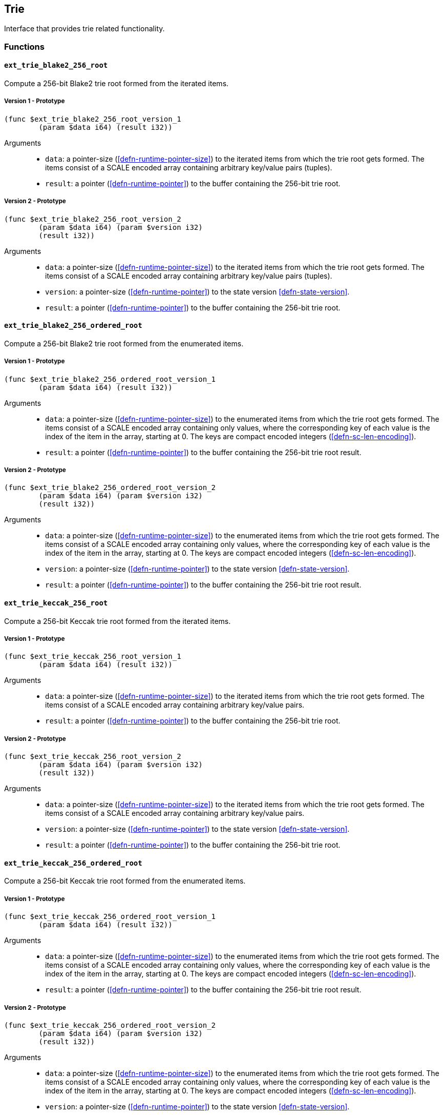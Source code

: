 [#sect-trie-api]
== Trie

Interface that provides trie related functionality.

=== Functions

==== `ext_trie_blake2_256_root`

Compute a 256-bit Blake2 trie root formed from the iterated items.

===== Version 1 - Prototype
----
(func $ext_trie_blake2_256_root_version_1
	(param $data i64) (result i32))
----

Arguments::

* `data`: a pointer-size (<<defn-runtime-pointer-size>>) to the
iterated items from which the trie root gets formed. The items consist of a
SCALE encoded array containing arbitrary key/value pairs (tuples).
* `result`: a pointer (<<defn-runtime-pointer>>) to the buffer containing the 256-bit trie root.

===== Version 2 - Prototype
----
(func $ext_trie_blake2_256_root_version_2
	(param $data i64) (param $version i32)
	(result i32))
----

Arguments::

* `data`: a pointer-size (<<defn-runtime-pointer-size>>) to the
iterated items from which the trie root gets formed. The items consist of a
SCALE encoded array containing arbitrary key/value pairs (tuples).
* `version`: a pointer-size (<<defn-runtime-pointer>>) to the state version <<defn-state-version>>.
* `result`: a pointer (<<defn-runtime-pointer>>) to the buffer containing the 256-bit trie root.

==== `ext_trie_blake2_256_ordered_root`

Compute a 256-bit Blake2 trie root formed from the enumerated items.

===== Version 1 - Prototype
----
(func $ext_trie_blake2_256_ordered_root_version_1
	(param $data i64) (result i32))
----

Arguments::

* `data`: a pointer-size (<<defn-runtime-pointer-size>>) to the enumerated
items from which the trie root gets formed. The items consist of a SCALE encoded
array containing only values, where the corresponding key of each value is the
index of the item in the array, starting at 0. The keys are compact encoded
integers (<<defn-sc-len-encoding>>).
* `result`: a pointer (<<defn-runtime-pointer>>) to the buffer containing the 256-bit trie root
result.

===== Version 2 - Prototype
----
(func $ext_trie_blake2_256_ordered_root_version_2
	(param $data i64) (param $version i32)
	(result i32))
----

Arguments::

* `data`: a pointer-size (<<defn-runtime-pointer-size>>) to the enumerated
items from which the trie root gets formed. The items consist of a SCALE encoded
array containing only values, where the corresponding key of each value is the
index of the item in the array, starting at 0. The keys are compact encoded
integers (<<defn-sc-len-encoding>>).
* `version`: a pointer-size (<<defn-runtime-pointer>>) to the state version <<defn-state-version>>.
* `result`: a pointer (<<defn-runtime-pointer>>) to the buffer containing the 256-bit trie root
result.

==== `ext_trie_keccak_256_root`

Compute a 256-bit Keccak trie root formed from the iterated items.

===== Version 1 - Prototype
----
(func $ext_trie_keccak_256_root_version_1
	(param $data i64) (result i32))
----

Arguments::

* `data`: a pointer-size (<<defn-runtime-pointer-size>>) to the
iterated items from which the trie root gets formed. The items consist of a
SCALE encoded array containing arbitrary key/value pairs.
* `result`: a pointer (<<defn-runtime-pointer>>) to the buffer containing the 256-bit trie root.

===== Version 2 - Prototype
----
(func $ext_trie_keccak_256_root_version_2
	(param $data i64) (param $version i32)
	(result i32))
----

Arguments::

* `data`: a pointer-size (<<defn-runtime-pointer-size>>) to the
iterated items from which the trie root gets formed. The items consist of a
SCALE encoded array containing arbitrary key/value pairs.
* `version`: a pointer-size (<<defn-runtime-pointer>>) to the state version <<defn-state-version>>.
* `result`: a pointer (<<defn-runtime-pointer>>) to the buffer containing the 256-bit trie root.

==== `ext_trie_keccak_256_ordered_root`

Compute a 256-bit Keccak trie root formed from the enumerated items.

===== Version 1 - Prototype
----
(func $ext_trie_keccak_256_ordered_root_version_1
	(param $data i64) (result i32))
----

Arguments::

* `data`: a pointer-size (<<defn-runtime-pointer-size>>) to the enumerated
items from which the trie root gets formed. The items consist of a SCALE encoded
array containing only values, where the corresponding key of each value is the
index of the item in the array, starting at 0. The keys are compact encoded
integers (<<defn-sc-len-encoding>>).
* `result`: a pointer (<<defn-runtime-pointer>>) to the buffer containing the 256-bit trie root
result.

===== Version 2 - Prototype
----
(func $ext_trie_keccak_256_ordered_root_version_2
	(param $data i64) (param $version i32)
	(result i32))
----

Arguments::

* `data`: a pointer-size (<<defn-runtime-pointer-size>>) to the enumerated
items from which the trie root gets formed. The items consist of a SCALE encoded
array containing only values, where the corresponding key of each value is the
index of the item in the array, starting at 0. The keys are compact encoded
integers (<<defn-sc-len-encoding>>).
* `version`: a pointer-size (<<defn-runtime-pointer>>) to the state version <<defn-state-version>>.
* `result`: a pointer (<<defn-runtime-pointer>>) to the buffer containing the 256-bit trie root
result.

==== `ext_trie_blake2_256_verify_proof`

Verifies a key/value pair against a Blake2 256-bit merkle root.

===== Version 1 - Prototype
----
(func $ext_trie_blake2_256_verify_proof_version_1
	(param $root i32) (param $proof i64)
	(param $key i64) (param $value i64)
	(result i32))
----

Arguments::
* `root`: a pointer to the 256-bit merkle root.
* `proof`: a pointer-size (<<defn-runtime-pointer-size>>) to an array containing
the node proofs.
* `key`: a pointer-size (<<defn-runtime-pointer-size>>) to the key.
* `value`: a pointer-size (<<defn-runtime-pointer-size>>) to the value.
* `return`: a value equal to _1_ if the proof could be succesfully verified or a
value equal to _0_ if otherwise.

===== Version 2 - Prototype
----
(func $ext_trie_blake2_256_verify_proof_version_2
	(param $root i32) (param $proof i64)
	(param $key i64) (param $value i64)
	(param $version i32) (result i32))
----

Arguments::
* `root`: a pointer to the 256-bit merkle root.
* `proof`: a pointer-size (<<defn-runtime-pointer-size>>) to an array containing
the node proofs.
* `key`: a pointer-size (<<defn-runtime-pointer-size>>) to the key.
* `value`: a pointer-size (<<defn-runtime-pointer-size>>) to the value.
* `version`: a pointer-size (<<defn-runtime-pointer>>) to the state version <<defn-state-version>>.
* `return`: a value equal to _1_ if the proof could be succesfully verified or a
value equal to _0_ if otherwise.

==== `ext_trie_keccak_256_verify_proof`

Verifies a key/value pair against a Keccak 256-bit merkle root.

===== Version 1 - Prototype
----
(func $ext_trie_keccak_256_verify_proof_version_1
	(param $root i32) (param $proof i64)
	(param $key i64) (param $value i64)
	(result i32))
----

Arguments::
* `root`: a pointer to the 256-bit merkle root.
* `proof`: a pointer-size (<<defn-runtime-pointer-size>>) to an array containing
the node proofs.
* `key`: a pointer-size (<<defn-runtime-pointer-size>>) to the key.
* `value`: a pointer-size (<<defn-runtime-pointer-size>>) to the value.
* `return`: a value equal to _1_ if the proof could be succesfully verified or a
value equal to _0_ if otherwise.

===== Version 2 - Prototype
----
(func $ext_trie_keccak_256_verify_proof_version_2
	(param $root i32) (param $proof i64)
	(param $key i64) (param $value i64)
	(param $version i32) (result i32))
----

Arguments::
* `root`: a pointer to the 256-bit merkle root.
* `proof`: a pointer-size (<<defn-runtime-pointer-size>>) to an array containing
the node proofs.
* `key`: a pointer-size (<<defn-runtime-pointer-size>>) to the key.
* `value`: a pointer-size (<<defn-runtime-pointer-size>>) to the value.
* `version`: a pointer-size (<<defn-runtime-pointer>>) to the state version <<defn-state-version>>.
* `return`: a value equal to _1_ if the proof could be succesfully verified or a
value equal to _0_ if otherwise.
